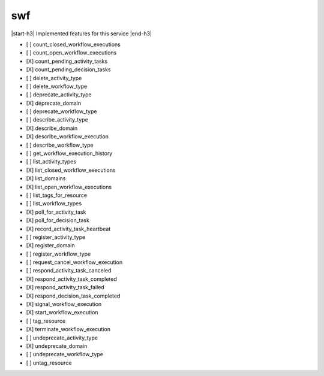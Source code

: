 .. _implementedservice_swf:

.. |start-h3| raw:: html

    <h3>

.. |end-h3| raw:: html

    </h3>

===
swf
===

|start-h3| Implemented features for this service |end-h3|

- [ ] count_closed_workflow_executions
- [ ] count_open_workflow_executions
- [X] count_pending_activity_tasks
- [X] count_pending_decision_tasks
- [ ] delete_activity_type
- [ ] delete_workflow_type
- [ ] deprecate_activity_type
- [X] deprecate_domain
- [ ] deprecate_workflow_type
- [ ] describe_activity_type
- [X] describe_domain
- [X] describe_workflow_execution
- [ ] describe_workflow_type
- [ ] get_workflow_execution_history
- [ ] list_activity_types
- [X] list_closed_workflow_executions
- [X] list_domains
- [X] list_open_workflow_executions
- [ ] list_tags_for_resource
- [ ] list_workflow_types
- [X] poll_for_activity_task
- [X] poll_for_decision_task
- [X] record_activity_task_heartbeat
- [ ] register_activity_type
- [X] register_domain
- [ ] register_workflow_type
- [ ] request_cancel_workflow_execution
- [ ] respond_activity_task_canceled
- [X] respond_activity_task_completed
- [X] respond_activity_task_failed
- [X] respond_decision_task_completed
- [X] signal_workflow_execution
- [X] start_workflow_execution
- [ ] tag_resource
- [X] terminate_workflow_execution
- [ ] undeprecate_activity_type
- [X] undeprecate_domain
- [ ] undeprecate_workflow_type
- [ ] untag_resource

